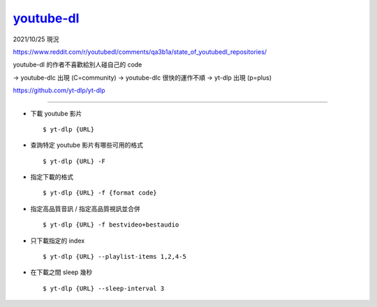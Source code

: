 ===============================================================================
`youtube-dl <https://github.com/ytdl-org/youtube-dl>`_
===============================================================================

2021/10/25 現況

https://www.reddit.com/r/youtubedl/comments/qa3b1a/state_of_youtubedl_repositories/

youtube-dl 的作者不喜歡給別人碰自己的 code

→ youtube-dlc 出現 (C=community)
→ youtube-dlc 很快的運作不順
→ yt-dlp 出現 (p=plus)

https://github.com/yt-dlp/yt-dlp

-------------------------------------------------------------------------------

* 下載 youtube 影片 ::

    $ yt-dlp {URL}

* 查詢特定 youtube 影片有哪些可用的格式 ::

    $ yt-dlp {URL} -F

* 指定下載的格式 ::

    $ yt-dlp {URL} -f {format code}

* 指定高品質音訊 / 指定高品質視訊並合併 ::

    $ yt-dlp {URL} -f bestvideo+bestaudio

* 只下載指定的 index ::

    $ yt-dlp {URL} --playlist-items 1,2,4-5

* 在下載之間 sleep 幾秒 ::

    $ yt-dlp {URL} --sleep-interval 3
